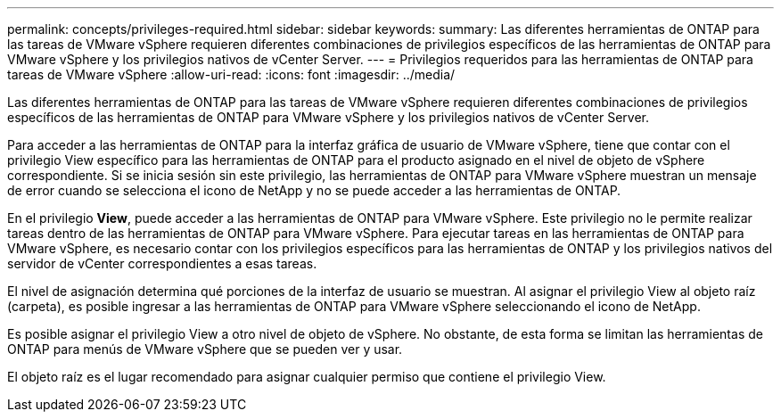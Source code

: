 ---
permalink: concepts/privileges-required.html 
sidebar: sidebar 
keywords:  
summary: Las diferentes herramientas de ONTAP para las tareas de VMware vSphere requieren diferentes combinaciones de privilegios específicos de las herramientas de ONTAP para VMware vSphere y los privilegios nativos de vCenter Server. 
---
= Privilegios requeridos para las herramientas de ONTAP para tareas de VMware vSphere
:allow-uri-read: 
:icons: font
:imagesdir: ../media/


[role="lead"]
Las diferentes herramientas de ONTAP para las tareas de VMware vSphere requieren diferentes combinaciones de privilegios específicos de las herramientas de ONTAP para VMware vSphere y los privilegios nativos de vCenter Server.

Para acceder a las herramientas de ONTAP para la interfaz gráfica de usuario de VMware vSphere, tiene que contar con el privilegio View específico para las herramientas de ONTAP para el producto asignado en el nivel de objeto de vSphere correspondiente. Si se inicia sesión sin este privilegio, las herramientas de ONTAP para VMware vSphere muestran un mensaje de error cuando se selecciona el icono de NetApp y no se puede acceder a las herramientas de ONTAP.

En el privilegio *View*, puede acceder a las herramientas de ONTAP para VMware vSphere. Este privilegio no le permite realizar tareas dentro de las herramientas de ONTAP para VMware vSphere. Para ejecutar tareas en las herramientas de ONTAP para VMware vSphere, es necesario contar con los privilegios específicos para las herramientas de ONTAP y los privilegios nativos del servidor de vCenter correspondientes a esas tareas.

El nivel de asignación determina qué porciones de la interfaz de usuario se muestran. Al asignar el privilegio View al objeto raíz (carpeta), es posible ingresar a las herramientas de ONTAP para VMware vSphere seleccionando el icono de NetApp.

Es posible asignar el privilegio View a otro nivel de objeto de vSphere. No obstante, de esta forma se limitan las herramientas de ONTAP para menús de VMware vSphere que se pueden ver y usar.

El objeto raíz es el lugar recomendado para asignar cualquier permiso que contiene el privilegio View.
